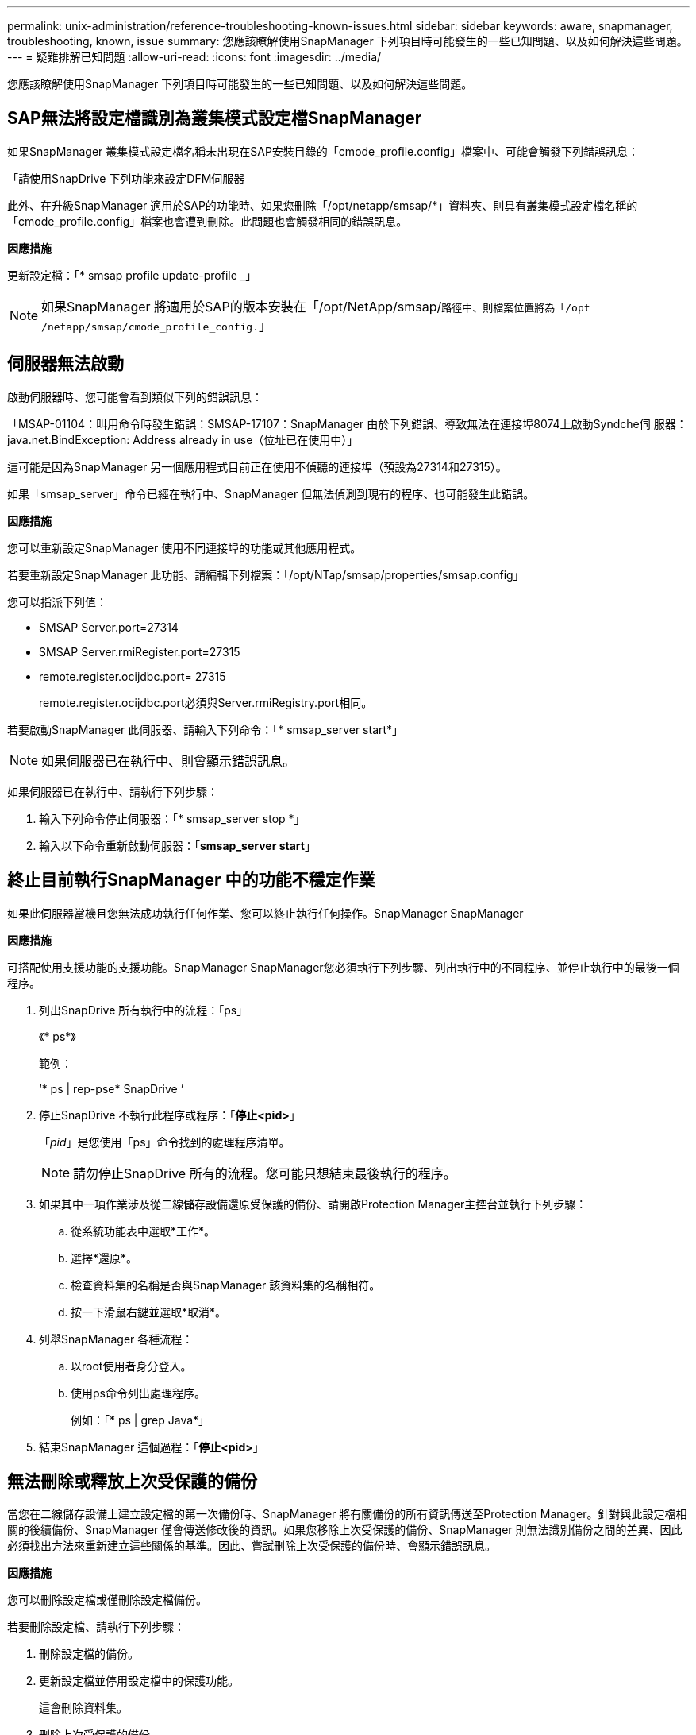 ---
permalink: unix-administration/reference-troubleshooting-known-issues.html 
sidebar: sidebar 
keywords: aware, snapmanager, troubleshooting, known, issue 
summary: 您應該瞭解使用SnapManager 下列項目時可能發生的一些已知問題、以及如何解決這些問題。 
---
= 疑難排解已知問題
:allow-uri-read: 
:icons: font
:imagesdir: ../media/


[role="lead"]
您應該瞭解使用SnapManager 下列項目時可能發生的一些已知問題、以及如何解決這些問題。



== SAP無法將設定檔識別為叢集模式設定檔SnapManager

如果SnapManager 叢集模式設定檔名稱未出現在SAP安裝目錄的「cmode_profile.config」檔案中、可能會觸發下列錯誤訊息：

「請使用SnapDrive 下列功能來設定DFM伺服器

此外、在升級SnapManager 適用於SAP的功能時、如果您刪除「/opt/netapp/smsap/*」資料夾、則具有叢集模式設定檔名稱的「cmode_profile.config」檔案也會遭到刪除。此問題也會觸發相同的錯誤訊息。

*因應措施*

更新設定檔：「* smsap profile update-profile _」


NOTE: 如果SnapManager 將適用於SAP的版本安裝在「/opt/NetApp/smsap/`路徑中、則檔案位置將為「/opt /netapp/smsap/cmode_profile_config.`」



== 伺服器無法啟動

啟動伺服器時、您可能會看到類似下列的錯誤訊息：

「MSAP-01104：叫用命令時發生錯誤：SMSAP-17107：SnapManager 由於下列錯誤、導致無法在連接埠8074上啟動Syndche伺 服器：java.net.BindException: Address already in use（位址已在使用中）」

這可能是因為SnapManager 另一個應用程式目前正在使用不偵聽的連接埠（預設為27314和27315）。

如果「smsap_server」命令已經在執行中、SnapManager 但無法偵測到現有的程序、也可能發生此錯誤。

*因應措施*

您可以重新設定SnapManager 使用不同連接埠的功能或其他應用程式。

若要重新設定SnapManager 此功能、請編輯下列檔案：「/opt/NTap/smsap/properties/smsap.config」

您可以指派下列值：

* SMSAP Server.port=27314
* SMSAP Server.rmiRegister.port=27315
* remote.register.ocijdbc.port= 27315
+
remote.register.ocijdbc.port必須與Server.rmiRegistry.port相同。



若要啟動SnapManager 此伺服器、請輸入下列命令：「* smsap_server start*」


NOTE: 如果伺服器已在執行中、則會顯示錯誤訊息。

如果伺服器已在執行中、請執行下列步驟：

. 輸入下列命令停止伺服器：「* smsap_server stop *」
. 輸入以下命令重新啟動伺服器：「*smsap_server start*」




== 終止目前執行SnapManager 中的功能不穩定作業

如果此伺服器當機且您無法成功執行任何作業、您可以終止執行任何操作。SnapManager SnapManager

*因應措施*

可搭配使用支援功能的支援功能。SnapManager SnapManager您必須執行下列步驟、列出執行中的不同程序、並停止執行中的最後一個程序。

. 列出SnapDrive 所有執行中的流程：「ps」
+
《* ps*》

+
範例：

+
‘* ps | rep-pse* SnapDrive ’

. 停止SnapDrive 不執行此程序或程序：「*停止<pid>*」
+
「_pid_」是您使用「ps」命令找到的處理程序清單。

+

NOTE: 請勿停止SnapDrive 所有的流程。您可能只想結束最後執行的程序。

. 如果其中一項作業涉及從二線儲存設備還原受保護的備份、請開啟Protection Manager主控台並執行下列步驟：
+
.. 從系統功能表中選取*工作*。
.. 選擇*還原*。
.. 檢查資料集的名稱是否與SnapManager 該資料集的名稱相符。
.. 按一下滑鼠右鍵並選取*取消*。


. 列舉SnapManager 各種流程：
+
.. 以root使用者身分登入。
.. 使用ps命令列出處理程序。
+
例如：「* ps | grep Java*」



. 結束SnapManager 這個過程：「*停止<pid>*」




== 無法刪除或釋放上次受保護的備份

當您在二線儲存設備上建立設定檔的第一次備份時、SnapManager 將有關備份的所有資訊傳送至Protection Manager。針對與此設定檔相關的後續備份、SnapManager 僅會傳送修改後的資訊。如果您移除上次受保護的備份、SnapManager 則無法識別備份之間的差異、因此必須找出方法來重新建立這些關係的基準。因此、嘗試刪除上次受保護的備份時、會顯示錯誤訊息。

*因應措施*

您可以刪除設定檔或僅刪除設定檔備份。

若要刪除設定檔、請執行下列步驟：

. 刪除設定檔的備份。
. 更新設定檔並停用設定檔中的保護功能。
+
這會刪除資料集。

. 刪除上次受保護的備份。
. 刪除設定檔。


若要僅刪除備份、請執行下列步驟：

. 建立設定檔的另一個備份複本。
. 將該備份複本傳輸至次要儲存設備。
. 刪除先前的備份複本。




== 如果目的地名稱是其他目的地名稱的一部分、則無法管理歸檔記錄檔目的地名稱

建立歸檔記錄備份時、如果使用者排除的目的地是其他目的地名稱的一部分、則其他目的地名稱也會排除在外。

例如、假設有三個目的地可供排除：「/dest」、「/dest1」、「」和「/dest2」 在建立歸檔記錄檔備份時、如果您使用命令排除了「/dest'」

[listing]
----
smsap backup create -profile almsamp1 -data -online -archivelogs  -exclude-dest /dest
----
、SnapManager SAP適用的解決方法排除以/Dest開頭的所有目的地。

*因應措施*

* 在「v$archive _dest"中設定目的地之後、新增路徑分隔符號。例如、將「/目的地」變更為「/目的地/」。
* 建立備份時、請加入目的地、而不要排除任何目的地。




== 還原在自動儲存管理（ASM）和非ASM儲存設備上多工處理的控制檔失敗

當ASM和非ASM儲存設備上的控制檔進行多工處理時、備份作業便會成功完成。但是、當您嘗試從成功的備份還原控制檔時、還原作業會失敗。



== 無法執行實體複製作業SnapManager

當您複製SnapManager 以支援功能進行的備份時、DataFabric Manager伺服器可能無法探索磁碟區、並顯示下列錯誤訊息：

「MSAP-13032：無法執行作業：Clone Create。根本原因：SMSAP-1177：從Snapshot複製錯誤：流程11019：執行失敗連接步驟：SD-00018：探索/mnt/datafe_clone3的儲存錯誤：SD-10016：執行SnapDrive 下列指令時發生錯誤：「/sbin/SnapManager SnapDrive儲存設備show -FS /mnt/datafe_clone3：0002-719：無法在Oracle磁碟區上執行磁碟區500.12206.15的磁碟區儲存作業：vol.ex_vol.ex.ex.ex.15上的磁碟區/vmfor.ex_ex.ex.5_ex.exclvol.ex.5_use.sor.ex.5_ex.ex.

「原因：指定的資源無效。無法在Operations Manager伺服器10.x.x.x'上找到其ID

如果儲存系統有大量磁碟區、就會發生這種情況。

*因應措施*

您必須執行下列其中一項：

* 從Data Fabric Manager伺服器執行
+
「DFM主機探索_storage系統_*」

+
您也可以在Shell指令碼檔案中新增命令、並在DataFabric Manager伺服器中排程工作、以便頻繁執行指令碼。

* 在「napdrive.conf」檔案中增加「_DFM-RBAC重試次數」的值。
+
使用預設的重新整理時間間隔值和預設的重試次數。SnapDrive預設值「_DFM-RBAC重試睡眠秒數」為15秒、而「_DFM-RBAC重試次數」為12次重複。

+

NOTE: Operations Manager重新整理時間間隔取決於儲存系統數量、儲存系統中的儲存物件數量、以及DataFabric Manager伺服器上的負載。



建議您執行下列步驟：

. 從DataFabric Manager伺服器、手動為與資料集相關的所有次要儲存系統執行下列命令：
+
「DFM主機探索_storage系統_*」

. 執行主機探索作業所需的時間加倍、並將該值指派給「_DFM-RBAC重試睡眠秒」。
+
例如、如果作業花了11秒、您可以將「_DFM-RBAC重試睡眠-秒」的值設為22（11* 2）。





== 儲存庫資料庫大小隨時間而成長、而非備份數量

由於無法在儲存庫資料庫表格中插入或刪除架構內的資料、導致索引空間使用率偏高、因此儲存庫資料庫的大小會隨時間增加SnapManager 。

*因應措施*

您必須根據Oracle準則來監控及重新建置索引、以控制儲存庫架構所耗用的空間。



== 無法存取此功能、且儲存庫資料庫當機時、無法執行各項功能SnapManager SnapManager

無法執行作業系統、而且儲存庫資料庫當機時、您無法存取GUI。SnapManager

下表列出您可能要執行的不同動作及其例外狀況：

[cols="1a,3a"]
|===
| 營運 | 例外情況 


 a| 
開啟關閉的儲存庫
 a| 
下列錯誤訊息記錄在「shm_g1.log：[warn ]：SMSAP-01106：查詢儲存庫時發生錯誤：Closed Connection Java.sql.SQLException：Closed Connection.'



 a| 
按下F5重新整理已開啟的儲存庫
 a| 
GUI中會顯示儲存庫例外狀況、並在「shm_GUI .log」檔案中記錄一個NullPointerException。



 a| 
正在重新整理主機伺服器
 a| 
將一個nullPointerException記錄在"shumo_g1.log"檔案中。



 a| 
建立新的設定檔
 a| 
「設定檔組態」視窗中會顯示一個NullPointerException。



 a| 
重新整理設定檔
 a| 
以下SQL異常記錄在「shm_g1.log：[warn ]：SMSAP-01106：查詢儲存庫時發生錯誤：Closed Connection.'



 a| 
存取備份
 a| 
下列錯誤訊息會記錄在「shm_g1.log：無法lazily初始化集合。」



 a| 
檢視實體複本內容
 a| 
下列錯誤訊息會記錄在「shm_g1.log」和「shumo_g1.log：無法以Lazily初始化集合。」

|===
*因應措施*

當您想要存取GUI或執行SnapManager 任何的還原作業時、必須確保儲存庫資料庫正在執行中。



== 無法為複製的資料庫建立暫存檔

當目標資料庫的暫用表格空間檔案放置在與資料檔案掛載點不同的掛載點時、複製建立作業會成功、但SnapManager 無法為複製的資料庫建立暫存檔。

*因應措施*

您必須執行下列其中一項：

* 請確定已配置目標資料庫、以便將暫存檔放置在與資料檔案相同的掛載點。
* 在複製的資料庫中手動建立或新增暫存檔。




== 無法將傳輸協定從NFSv3移轉至NFSv4

您可以在「snapdrive.conf」檔案中啟用「ENEN-MIGRAIGRAVING -NFSVERSION」參數、將傳輸協定從NFSv3移轉至NFSv4。在移轉期間SnapDrive 、無論rw、largefFiles、nosuid等掛載點選項為何、均只考慮傳輸協定版本。

不過、將傳輸協定移轉至NFSv4之後、當您還原使用NFSv3建立的備份時、會發生下列情況：

* 如果在儲存層級啟用NFSv3和NFSv4、則還原作業會成功、但會以備份期間可用的掛載點選項來掛載。
* 如果只在儲存層級啟用NFSv4、則還原作業會成功、而且只會保留傳輸協定版本（NFSv4）。
+
但是，其他掛載點選項（如rw、largefiles、nosuid等）則不會保留。



*因應措施*

您必須手動關閉資料庫、卸載資料庫掛載點、然後在還原之前使用可用的選項掛載。



== 資料保護待命資料庫備份失敗

如果有任何歸檔記錄位置是以主要資料庫的服務名稱設定、則Data Guard待命資料庫的備份會失敗。

*因應措施*

在GUI中、您必須清除*指定與主要資料庫服務名稱相對應的外部歸檔記錄位置*。
